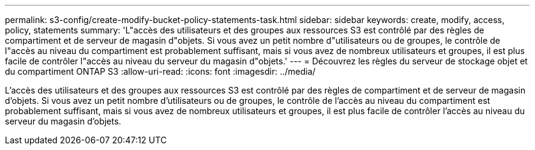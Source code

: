 ---
permalink: s3-config/create-modify-bucket-policy-statements-task.html 
sidebar: sidebar 
keywords: create, modify, access, policy, statements 
summary: 'L"accès des utilisateurs et des groupes aux ressources S3 est contrôlé par des règles de compartiment et de serveur de magasin d"objets. Si vous avez un petit nombre d"utilisateurs ou de groupes, le contrôle de l"accès au niveau du compartiment est probablement suffisant, mais si vous avez de nombreux utilisateurs et groupes, il est plus facile de contrôler l"accès au niveau du serveur du magasin d"objets.' 
---
= Découvrez les règles du serveur de stockage objet et du compartiment ONTAP S3
:allow-uri-read: 
:icons: font
:imagesdir: ../media/


[role="lead"]
L'accès des utilisateurs et des groupes aux ressources S3 est contrôlé par des règles de compartiment et de serveur de magasin d'objets. Si vous avez un petit nombre d'utilisateurs ou de groupes, le contrôle de l'accès au niveau du compartiment est probablement suffisant, mais si vous avez de nombreux utilisateurs et groupes, il est plus facile de contrôler l'accès au niveau du serveur du magasin d'objets.
